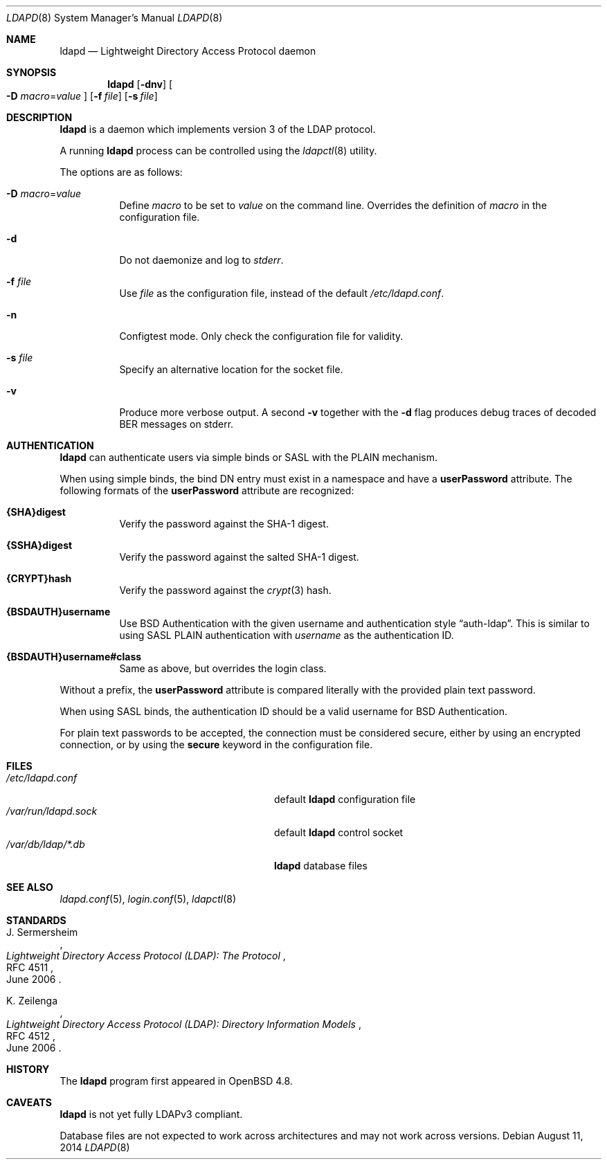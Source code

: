 .\"	$OpenBSD: ldapd.8,v 1.12 2014/08/11 08:21:55 jmc Exp $
.\"
.\" Copyright (c) 2009, 2010 Martin Hedenfalk <martin@bzero.se>
.\"
.\" Permission to use, copy, modify, and distribute this software for any
.\" purpose with or without fee is hereby granted, provided that the above
.\" copyright notice and this permission notice appear in all copies.
.\"
.\" THE SOFTWARE IS PROVIDED "AS IS" AND THE AUTHOR DISCLAIMS ALL WARRANTIES
.\" WITH REGARD TO THIS SOFTWARE INCLUDING ALL IMPLIED WARRANTIES OF
.\" MERCHANTABILITY AND FITNESS. IN NO EVENT SHALL THE AUTHOR BE LIABLE FOR
.\" ANY SPECIAL, DIRECT, INDIRECT, OR CONSEQUENTIAL DAMAGES OR ANY DAMAGES
.\" WHATSOEVER RESULTING FROM LOSS OF USE, DATA OR PROFITS, WHETHER IN AN
.\" ACTION OF CONTRACT, NEGLIGENCE OR OTHER TORTIOUS ACTION, ARISING OUT OF
.\" OR IN CONNECTION WITH THE USE OR PERFORMANCE OF THIS SOFTWARE.
.\"
.Dd $Mdocdate: August 11 2014 $
.Dt LDAPD 8
.Os
.Sh NAME
.Nm ldapd
.Nd Lightweight Directory Access Protocol daemon
.Sh SYNOPSIS
.Nm ldapd
.Op Fl dnv
.Oo
.Fl D Ar macro Ns = Ns Ar value
.Oc
.Op Fl f Ar file
.Op Fl s Ar file
.Sh DESCRIPTION
.Nm
is a daemon which implements version 3 of the LDAP protocol.
.Pp
A running
.Nm
process can be controlled using the
.Xr ldapctl 8
utility.
.Pp
The options are as follows:
.Bl -tag -width Ds
.It Fl D Ar macro Ns = Ns Ar value
Define
.Ar macro
to be set to
.Ar value
on the command line.
Overrides the definition of
.Ar macro
in the configuration file.
.It Fl d
Do not daemonize and log to
.Em stderr .
.It Fl f Ar file
Use
.Ar file
as the configuration file, instead of the default
.Pa /etc/ldapd.conf .
.It Fl n
Configtest mode.
Only check the configuration file for validity.
.It Fl s Ar file
Specify an alternative location for the socket file.
.It Fl v
Produce more verbose output.
A second
.Fl v
together with the
.Fl d
flag produces debug traces of decoded BER messages on stderr.
.El
.Sh AUTHENTICATION
.Nm
can authenticate users via simple binds or SASL with the PLAIN
mechanism.
.Pp
When using simple binds, the bind DN entry must exist in a namespace
and have a
.Ic userPassword
attribute.
The following formats of the
.Ic userPassword
attribute are recognized:
.Bl -tag -width Ds
.It Ic {SHA}digest
Verify the password against the SHA-1 digest.
.It Ic {SSHA}digest
Verify the password against the salted SHA-1 digest.
.It Ic {CRYPT}hash
Verify the password against the
.Xr crypt 3
hash.
.It Ic {BSDAUTH}username
Use
.Bx
Authentication with the given username and authentication style
.Dq auth-ldap .
This is similar to using SASL PLAIN authentication with
.Ar username
as the authentication ID.
.It Ic {BSDAUTH}username#class
Same as above, but overrides the login class.
.El
.Pp
Without a prefix, the
.Ic userPassword
attribute is compared literally with the provided plain text password.
.Pp
When using SASL binds, the authentication ID should be a valid
username for
.Bx
Authentication.
.Pp
For plain text passwords to be accepted, the connection must be
considered secure, either by using an encrypted connection, or by
using the
.Ic secure
keyword in the configuration file.
.Sh FILES
.Bl -tag -width "/var/run/ldapd.sockXXXXXXX" -compact
.It Pa /etc/ldapd.conf
default
.Nm
configuration file
.It Pa /var/run/ldapd.sock
default
.Nm
control socket
.It Pa /var/db/ldap/*.db
.Nm
database files
.El
.Sh SEE ALSO
.Xr ldapd.conf 5 ,
.Xr login.conf 5 ,
.Xr ldapctl 8
.Sh STANDARDS
.Rs
.%A J. Sermersheim
.%D June 2006
.%R RFC 4511
.%T Lightweight Directory Access Protocol (LDAP): The Protocol
.Re
.Pp
.Rs
.%A K. Zeilenga
.%D June 2006
.%R RFC 4512
.%T Lightweight Directory Access Protocol (LDAP): Directory Information Models
.Re
.Sh HISTORY
The
.Nm
program first appeared in
.Ox 4.8 .
.Sh CAVEATS
.Nm
is not yet fully LDAPv3 compliant.
.Pp
Database files are not expected to work across architectures and may
not work across versions.

